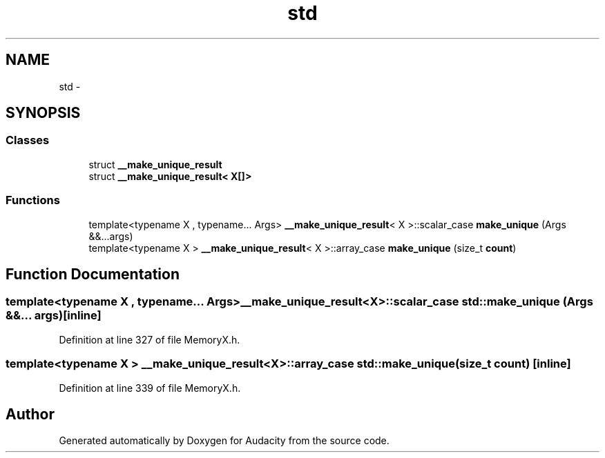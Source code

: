 .TH "std" 3 "Thu Apr 28 2016" "Audacity" \" -*- nroff -*-
.ad l
.nh
.SH NAME
std \- 
.SH SYNOPSIS
.br
.PP
.SS "Classes"

.in +1c
.ti -1c
.RI "struct \fB__make_unique_result\fP"
.br
.ti -1c
.RI "struct \fB__make_unique_result< X[]>\fP"
.br
.in -1c
.SS "Functions"

.in +1c
.ti -1c
.RI "template<typename X , typename\&.\&.\&. Args> \fB__make_unique_result\fP< X >::scalar_case \fBmake_unique\fP (Args &&\&.\&.\&.args)"
.br
.ti -1c
.RI "template<typename X > \fB__make_unique_result\fP< X >::array_case \fBmake_unique\fP (size_t \fBcount\fP)"
.br
.in -1c
.SH "Function Documentation"
.PP 
.SS "template<typename X , typename\&.\&.\&. Args> \fB__make_unique_result\fP<X>::scalar_case std::make_unique (Args &&\&.\&.\&. args)\fC [inline]\fP"

.PP
Definition at line 327 of file MemoryX\&.h\&.
.SS "template<typename X > \fB__make_unique_result\fP<X>::array_case std::make_unique (size_t count)\fC [inline]\fP"

.PP
Definition at line 339 of file MemoryX\&.h\&.
.SH "Author"
.PP 
Generated automatically by Doxygen for Audacity from the source code\&.
